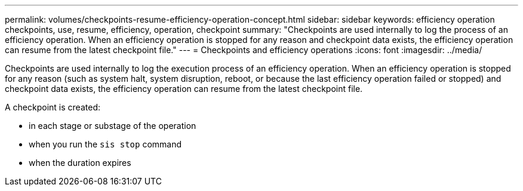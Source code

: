 ---
permalink: volumes/checkpoints-resume-efficiency-operation-concept.html
sidebar: sidebar
keywords: efficiency operation checkpoints, use, resume, efficiency, operation, checkpoint
summary: "Checkpoints are used internally to log the process of an efficiency operation. When an efficiency operation is stopped for any reason and checkpoint data exists, the efficiency operation can resume from the latest checkpoint file."
---
= Checkpoints and efficiency operations
:icons: font
:imagesdir: ../media/

[.lead]
Checkpoints are used internally to log the execution process of an efficiency operation. When an efficiency operation is stopped for any reason (such as system halt, system disruption, reboot, or because the last efficiency operation failed or stopped) and checkpoint data exists, the efficiency operation can resume from the latest checkpoint file.

A checkpoint is created:

* in each stage or substage of the operation
* when you run the `sis stop` command
* when the duration expires

// ONTAPDOC-1818 2024-6-25
